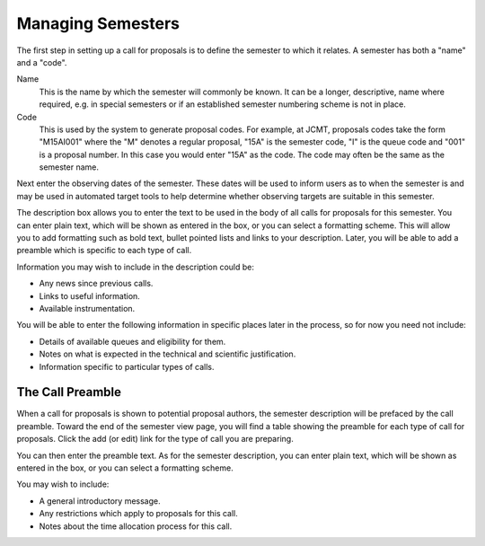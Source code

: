Managing Semesters
==================

The first step in setting up a call for proposals is to define the
semester to which it relates.  A semester has both a "name" and a "code".

Name
  This is the name by which the semester will commonly be known.
  It can be a longer, descriptive, name where required, e.g. in
  special semesters or if an established semester numbering scheme
  is not in place.

Code
  This is used by the system to generate proposal codes.  For example,
  at JCMT, proposals codes take the form "M15AI001" where the "M"
  denotes a regular proposal, "15A" is the semester code, "I" is the
  queue code and "001" is a proposal number.  In this case you would
  enter "15A" as the code.
  The code may often be the same as the semester name.

Next enter the observing dates of the semester.  These dates will be
used to inform users as to when the semester is and may be used in
automated target tools to help determine whether observing targets
are suitable in this semester.

The description box allows you to enter the text to be used in the body
of all calls for proposals for this semester.
You can enter plain text, which will be shown as entered
in the box, or you can select a formatting scheme.
This will allow you to add formatting such as bold text,
bullet pointed lists and links to your description.
Later, you will be able to add a preamble which is specific to
each type of call.

Information you may wish to include in the description could be:

* Any news since previous calls.
* Links to useful information.
* Available instrumentation.

You will be able to enter the following information in specific places
later in the process, so for now you need not include:

* Details of available queues and eligibility for them.
* Notes on what is expected in the technical and scientific justification.
* Information specific to particular types of calls.

.. image:: image/semester_new.png

The Call Preamble
-----------------

When a call for proposals is shown to potential proposal authors,
the semester description will be prefaced by the call preamble.
Toward the end of the semester view page,
you will find a table showing the preamble for each type
of call for proposals.
Click the add (or edit) link for the type of call you
are preparing.

.. image:: image/semester_view.png

You can then enter the preamble text.
As for the semester description,
you can enter plain text, which will be shown as entered
in the box, or you can select a formatting scheme.

You may wish to include:

* A general introductory message.
* Any restrictions which apply to proposals for this call.
* Notes about the time allocation process for this call.

.. image:: image/call_preamble.png
